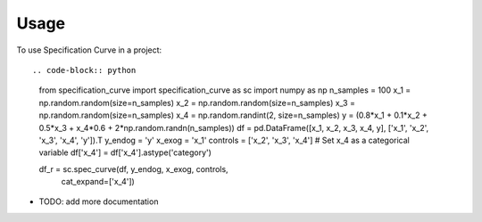 =====
Usage
=====

To use Specification Curve in a project::

.. code-block:: python

   from specification_curve import specification_curve as sc
   import numpy as np
   n_samples = 100
   x_1 = np.random.random(size=n_samples)
   x_2 = np.random.random(size=n_samples)
   x_3 = np.random.random(size=n_samples)
   x_4 = np.random.randint(2, size=n_samples)
   y = (0.8*x_1 + 0.1*x_2 + 0.5*x_3 + x_4*0.6 + 2*np.random.randn(n_samples))
   df = pd.DataFrame([x_1, x_2, x_3, x_4, y], ['x_1', 'x_2', 'x_3', 'x_4', 'y']).T
   y_endog = 'y'
   x_exog = 'x_1'
   controls = ['x_2', 'x_3', 'x_4']
   # Set x_4 as a categorical variable
   df['x_4'] = df['x_4'].astype('category')
   
   df_r = sc.spec_curve(df, y_endog, x_exog, controls,
                           cat_expand=['x_4'])

* TODO: add more documentation